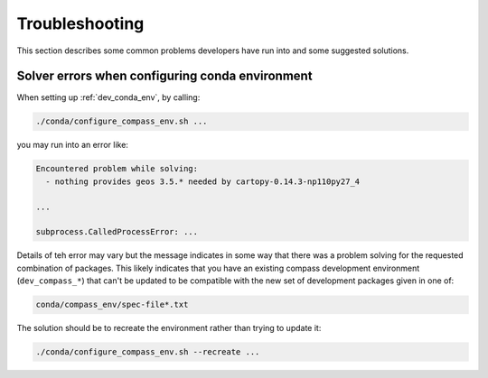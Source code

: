 .. _dev_troubleshooting:

Troubleshooting
===============

This section describes some common problems developers have run into and some
suggested solutions.

.. _dev_troubleshooting_conda_solver:

Solver errors when configuring conda environment
------------------------------------------------

When setting up :ref:`dev_conda_env`, by calling:

.. code-block:: bash

    ./conda/configure_compass_env.sh ...

you may run into an error like:

.. code-block:: none

    Encountered problem while solving:
      - nothing provides geos 3.5.* needed by cartopy-0.14.3-np110py27_4

    ...

    subprocess.CalledProcessError: ...

Details of teh error may vary but the message indicates in some way that there
was a problem solving for the requested combination of packages.  This likely
indicates that you have an existing compass development environment
(``dev_compass_*``) that can't be updated to be compatible with the new
set of development packages given in one of:

.. code-block:: none

    conda/compass_env/spec-file*.txt

The solution should be to recreate the environment rather than trying to
update it:

.. code-block:: bash

    ./conda/configure_compass_env.sh --recreate ...
